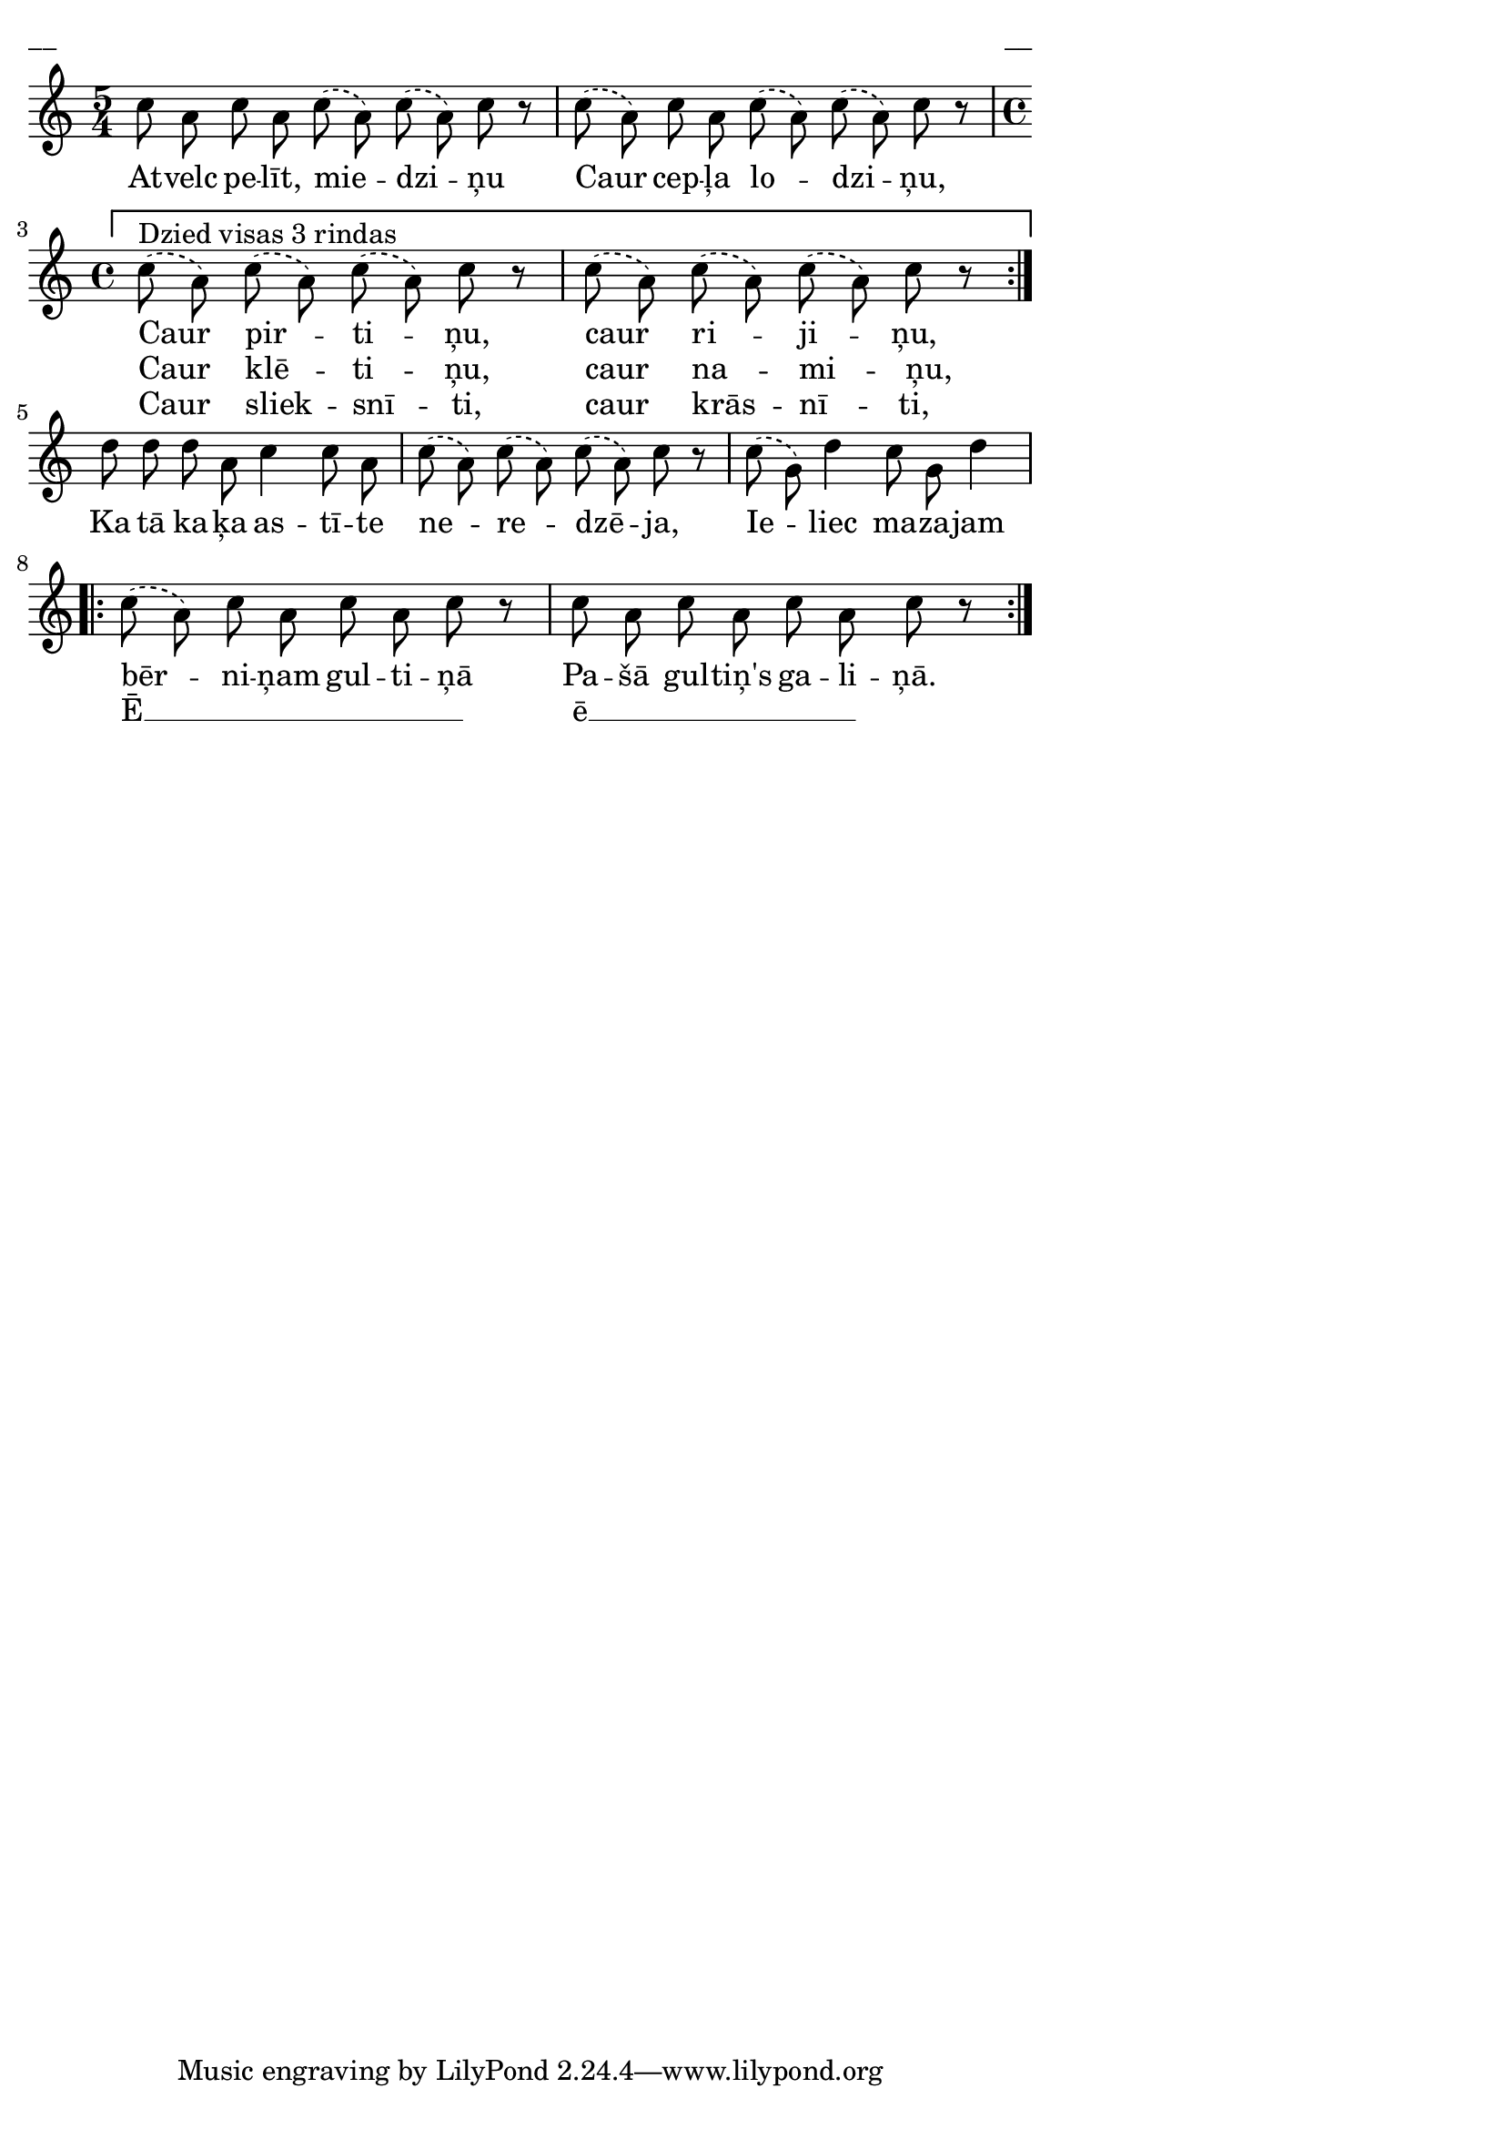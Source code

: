 \version "2.13.18"
#(ly:set-option 'crop #t)

%\header {
%    title = "Atvelc, pelīt, miedziņu"
%}
\paper {
line-width = 14\cm
left-margin = 0.4\cm
between-system-padding = 0.1\cm
between-system-space = 0.1\cm
}
\layout {
indent = #0
ragged-last = ##f
}

voiceA = \relative c' {
\clef "treble"
\key a \minor
\time 5/4
\stemDown
\slurDashed
c'8 a c a c( a) c( a) c r | 
c8( a) c a c( a) c( a) c r 
\repeat volta 2 {
\set Score.repeatCommands = #'((volta ""))
\time 4/4
c8(^\markup{Dzied visas 3 rindas} a) c( a) c( a) c r |
c8( a) c( a) c( a) c r | 
\set Score.repeatCommands = #'((volta #f))
}
d8 d d a c4 c8 a | 
c8( a) c( a) c( a) c r |
c8( g) d'4 c8 g d'4 | 
\repeat volta 2 {
c8( a) c a c a c r |
c8 a c a c a c r | 
}
} 

lyricA = \lyricmode {
At -- velc pe -- līt, mie -- dzi -- ņu 
Caur cep -- ļa lo -- dzi -- ņu,
Caur pir -- ti -- ņu, caur ri -- ji -- ņu, 
Ka tā ka -- ķa as -- tī -- te ne -- re -- dzē -- ja, 
Ie -- liec ma -- za -- jam bēr -- ni -- ņam gul -- ti -- ņā 
Pa -- šā gul -- tiņ's ga -- li -- ņā.  
} 

lyricB = \lyricmode {
_ _ _ _ _ _ _ 
_ _ _ _ _ _ 
Caur klē -- ti -- ņu, caur na -- mi -- ņu,
_ _ _ _ _ _ _
_ _ _ _
_ _ _ _ _
Ē __ _ _ _ _ _ 
ē __ _ _ _ _ _
}

lyricC = \lyricmode {
_ _ _ _ _ _ _ 
_ _ _ _ _ _ 
Caur sliek -- snī -- ti, caur krās -- nī -- ti, 
}




fullScore = <<
\new Staff {
<<
\new Voice = "voiceA" { \oneVoice \autoBeamOff \voiceA }
\new Lyrics \lyricsto "voiceA" \lyricA
\new Lyrics \lyricsto "voiceA" \lyricB
\new Lyrics \lyricsto "voiceA" \lyricC
>>
}
>>

\score {
\fullScore
\header { piece = "__" opus = "__" }
}
\markup { \with-color #(x11-color 'white) \sans \smaller "__" }
\score {
\unfoldRepeats
\fullScore
\midi {
\context { \Staff \remove "Staff_performer" }
\context { \Voice \consists "Staff_performer" }
}
}


